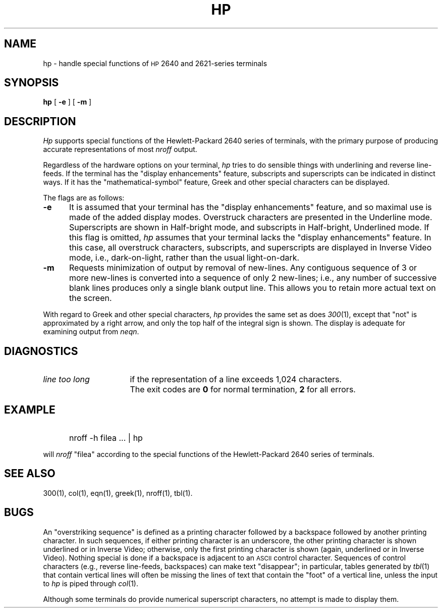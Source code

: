 '\"macro stdmacro
.TH HP 1
.SH NAME
hp \- handle special functions of \s-1HP\s+1 2640 and 2621-series terminals
.SH SYNOPSIS
.B hp
[
.B \-e
] [
.B \-m
]
.SH DESCRIPTION
.I Hp\^
supports special functions of the Hewlett-Packard 2640
series of terminals,
with the primary purpose of producing accurate representations of most
.I nroff\^
output.
.PP
Regardless of the hardware options
on your terminal,
.I hp\^
tries to
do sensible things with underlining and reverse line-feeds.
If the terminal has the
"display enhancements" feature,
subscripts and superscripts can be indicated in distinct ways.
If it has the "mathematical-symbol" feature, Greek and other special
characters can be displayed.
.PP
The flags are as follows:
.PD 0
.TP \w`\f3-m\fP\ \ \ `u
.B \-e
It is assumed that your terminal has the "display
enhancements" feature, and so maximal use is made of the added display modes.
Overstruck characters are presented in the Underline mode.
Superscripts are shown in Half-bright mode,
and subscripts in Half-bright, Underlined mode.
If this flag is omitted,
.I hp\^
assumes that your terminal lacks the "display enhancements" feature.
In this case, all overstruck characters, subscripts, and superscripts
are displayed in Inverse Video
mode, i.e., dark-on-light, rather than the usual
light-on-dark.
.PD 0
.TP \w`\f3-m\f1\ \ \ `u
.B \-m
Requests minimization of output by removal of new-lines.
Any contiguous sequence of 3 or more new-lines is converted into
a sequence of only 2 new-lines;
i.e., any number of successive blank lines produces only
a single blank output line.
This allows you to retain more actual text on the screen.
.PD
.PP
With regard to Greek and other special characters,
.I hp\^
provides the same set as does
.IR 300\^ (1),
except that "not" is approximated by a right arrow,
and only the top half of
the integral sign is shown.
The display is adequate for examining output
from
.IR neqn .
.SH DIAGNOSTICS
.TP "\w'\f2line too long\f1\ \ \ 'u"
.I "line too long"
if the representation of a line exceeds 1,024 characters.
.TP
\&
The exit codes are
.B 0
for normal termination,
.B 2
for all errors.
.SH EXAMPLE
.IP "" 5
nroff \|\-h \|filea \|.\|.\|. \|| \| hp
.PP
will
.I nroff\^
"filea" according to the special functions of the
Hewlett-Packard 2640 series of terminals.
.SH SEE ALSO
300(1), col(1), eqn(1), greek(1), nroff(1), tbl(1).
.SH BUGS
An "overstriking sequence" is defined as a printing character followed
by a backspace followed by another printing character.
In such sequences, if either printing character is an underscore, the
other printing character is shown underlined or in Inverse Video;
otherwise, only the first printing character is shown (again, underlined or in Inverse Video).
Nothing special is done if a backspace is adjacent to an
.SM ASCII
control character.
Sequences of control characters (e.g., reverse line-feeds, backspaces)
can make text "disappear";
in particular, tables generated by
.IR tbl\^ (1)
that contain vertical lines will often be missing the lines of text that
contain the "foot" of a vertical line,
unless the input to
.I hp\^
is piped through
.IR col\^ (1).
.PP
Although some terminals do provide numerical superscript characters,
no attempt is made to display them.
.\"	@(#)hp.1	5.1 of 11/3/82

